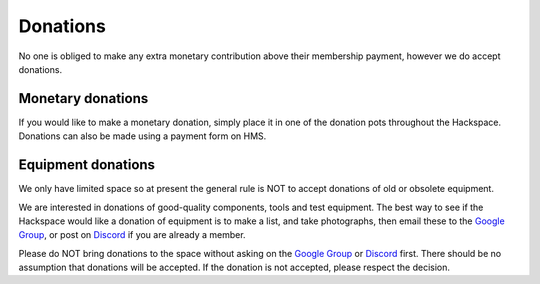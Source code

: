 Donations
=========

No one is obliged to make any extra monetary contribution above their membership payment, however we do accept donations.

Monetary donations
------------------
If you would like to make a monetary donation, simply place it in one of the donation pots throughout the Hackspace. Donations can also be made using a payment form on HMS.

Equipment donations
-------------------
We only have limited space so at present the general rule is NOT to accept donations of old or obsolete equipment.

We are interested in donations of good-quality components, tools and test equipment. The best way to see if the Hackspace would like a donation of equipment is to make a list, and take photographs, then email these to the `Google Group <https://groups.google.com/g/nottinghack/>`_, or post on `Discord <https://wiki.nottinghack.org.uk/wiki/Discord>`_ if you are already a member.

Please do NOT bring donations to the space without asking on the `Google Group <https://groups.google.com/g/nottinghack/>`_ or `Discord <https://wiki.nottinghack.org.uk/wiki/Discord>`_ first. There should be no assumption that donations will be accepted. If the donation is not accepted, please respect the decision.
